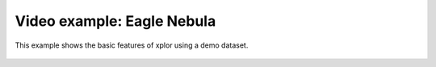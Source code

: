 Video example: Eagle Nebula
**********************************

This example shows the basic features of xplor using a demo dataset.

 .. raw:: html

    <iframe width="560" height="315" src="https://www.youtube.com/embed/5GX6XpjnaLM" frameborder="0" allow="accelerometer; autoplay; encrypted-media; gyroscope; picture-in-picture" allowfullscreen></iframe>

